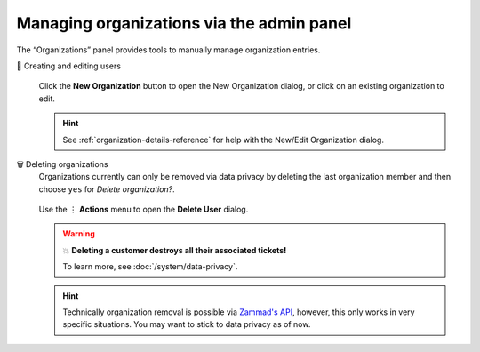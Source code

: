 Managing organizations via the admin panel
==========================================

The “Organizations” panel provides tools to manually manage organization
entries.

👥 Creating and editing users
   .. figure:: /images/manage/organizations/add-new-organization-dialog.gif
      :alt: Screencast showing an organization being created.
      :align: center

      Click the **New Organization** button to open the New Organization dialog,
      or click on an existing organization to edit.

   .. hint::

      See :ref:`organization-details-reference` for help with the
      New/Edit Organization dialog.

🗑️ Deleting organizations
   Organizations currently can only be removed via data privacy by deleting
   the last organization member and then choose ``yes`` for
   *Delete organization?*.

   .. figure:: /images/manage/organizations/delete-organization-with-last-member.gif
      :alt: Screencast showing an organization being selected for deletion with
            its last organizational member.
      :align: center

      Use the ⋮ **Actions** menu to open the **Delete User** dialog.

   .. warning:: 💥 **Deleting a customer destroys all their associated tickets!**

      To learn more, see :doc:`/system/data-privacy`.

   .. hint::

      Technically organization removal is possible via `Zammad's API`_, however,
      this only works in very specific situations. You may want to stick to
      data privacy as of now.

.. _Zammad's API:
   https://docs.zammad.org/en/latest/api/organization.html
